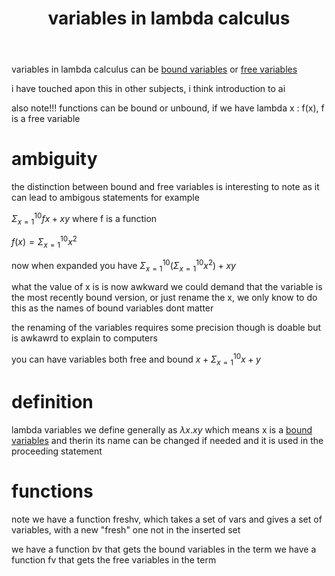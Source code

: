 :PROPERTIES:
:ID:       a7c940c4-2976-43d0-97b4-1ce78c5cdbce
:END:
#+title: variables in lambda calculus
variables in lambda calculus can be [[id:3155caf2-4c8f-4dd8-9fa9-3162ca362ea2][bound variables]] or [[id:28e9f12f-9234-41ab-95d7-d039c1136e84][free variables]]

i have touched apon this in other subjects, i think introduction to ai

also note!!! functions can be bound or unbound, if we have lambda x : f(x), f is a free variable

* ambiguity
the distinction between bound and free variables is interesting to note as it can lead to ambigous statements for example

$\Sigma^{10}_{x=1} fx + xy$ where f is a function

$f(x) = \Sigma^{10}_{x=1}x^2$

now when expanded you have
$\Sigma^{10}_{x=1}(\Sigma^{10}_{x=1}x^2) + xy$

what the value of x is is now awkward
we could demand that the variable is the most recently bound version, or just rename the x, we only know to do this as the names of bound variables dont matter

the renaming of the variables requires some precision though is doable but is awkawrd to explain to computers

you can have variables both free and bound
$x +\Sigma^{10}_{x=1} x +y$

* definition
lambda variables we define generally as $\lambda x . xy$
which means x is a [[id:3155caf2-4c8f-4dd8-9fa9-3162ca362ea2][bound variables]] and therin its name can be changed if needed and it is used in the proceeding statement

* functions
note we have a function freshv, which takes a set of vars and gives a set of variables, with a new "fresh" one not in the inserted set

we have a function bv that gets the bound variables in the term
we have a function fv that gets the free variables in the term
